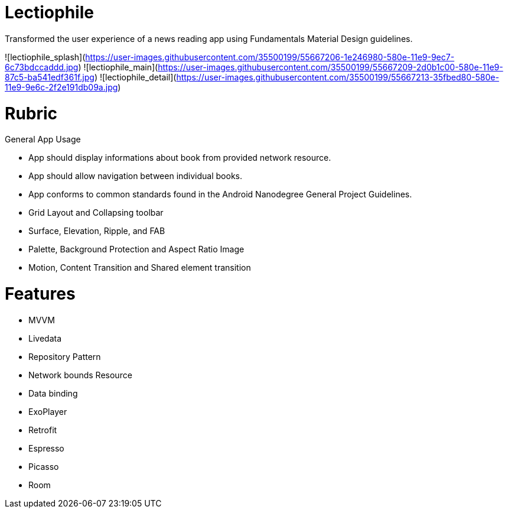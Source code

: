 # Lectiophile

Transformed the user experience of a news reading app using Fundamentals Material Design guidelines.

![lectiophile_splash](https://user-images.githubusercontent.com/35500199/55667206-1e246980-580e-11e9-9ec7-6c73bdccaddd.jpg)
![lectiophile_main](https://user-images.githubusercontent.com/35500199/55667209-2d0b1c00-580e-11e9-87c5-ba541edf361f.jpg)
![lectiophile_detail](https://user-images.githubusercontent.com/35500199/55667213-35fbed80-580e-11e9-9e6c-2f2e191db09a.jpg)

# Rubric
General App Usage

   • App should display informations about book from provided network resource.
   • App should allow navigation between individual books.
   • App conforms to common standards found in the Android Nanodegree General Project Guidelines.
    
   • Grid Layout and Collapsing toolbar
   • Surface, Elevation, Ripple, and FAB
   • Palette, Background Protection and Aspect Ratio Image
   • Motion, Content Transition and Shared element transition

# Features

    • MVVM
    • Livedata
    • Repository Pattern
    • Network bounds Resource
    • Data binding
    • ExoPlayer
    • Retrofit
    • Espresso
    • Picasso
    • Room
 
